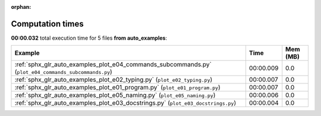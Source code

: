 
:orphan:

.. _sphx_glr_auto_examples_sg_execution_times:


Computation times
=================
**00:00.032** total execution time for 5 files **from auto_examples**:

.. container::

  .. raw:: html

    <style scoped>
    <link href="https://cdnjs.cloudflare.com/ajax/libs/twitter-bootstrap/5.3.0/css/bootstrap.min.css" rel="stylesheet" />
    <link href="https://cdn.datatables.net/1.13.6/css/dataTables.bootstrap5.min.css" rel="stylesheet" />
    </style>
    <script src="https://code.jquery.com/jquery-3.7.0.js"></script>
    <script src="https://cdn.datatables.net/1.13.6/js/jquery.dataTables.min.js"></script>
    <script src="https://cdn.datatables.net/1.13.6/js/dataTables.bootstrap5.min.js"></script>
    <script type="text/javascript" class="init">
    $(document).ready( function () {
        $('table.sg-datatable').DataTable({order: [[1, 'desc']]});
    } );
    </script>

  .. list-table::
   :header-rows: 1
   :class: table table-striped sg-datatable

   * - Example
     - Time
     - Mem (MB)
   * - :ref:`sphx_glr_auto_examples_plot_e04_commands_subcommands.py` (``plot_e04_commands_subcommands.py``)
     - 00:00.009
     - 0.0
   * - :ref:`sphx_glr_auto_examples_plot_e02_typing.py` (``plot_e02_typing.py``)
     - 00:00.007
     - 0.0
   * - :ref:`sphx_glr_auto_examples_plot_e01_program.py` (``plot_e01_program.py``)
     - 00:00.007
     - 0.0
   * - :ref:`sphx_glr_auto_examples_plot_e05_naming.py` (``plot_e05_naming.py``)
     - 00:00.006
     - 0.0
   * - :ref:`sphx_glr_auto_examples_plot_e03_docstrings.py` (``plot_e03_docstrings.py``)
     - 00:00.004
     - 0.0
